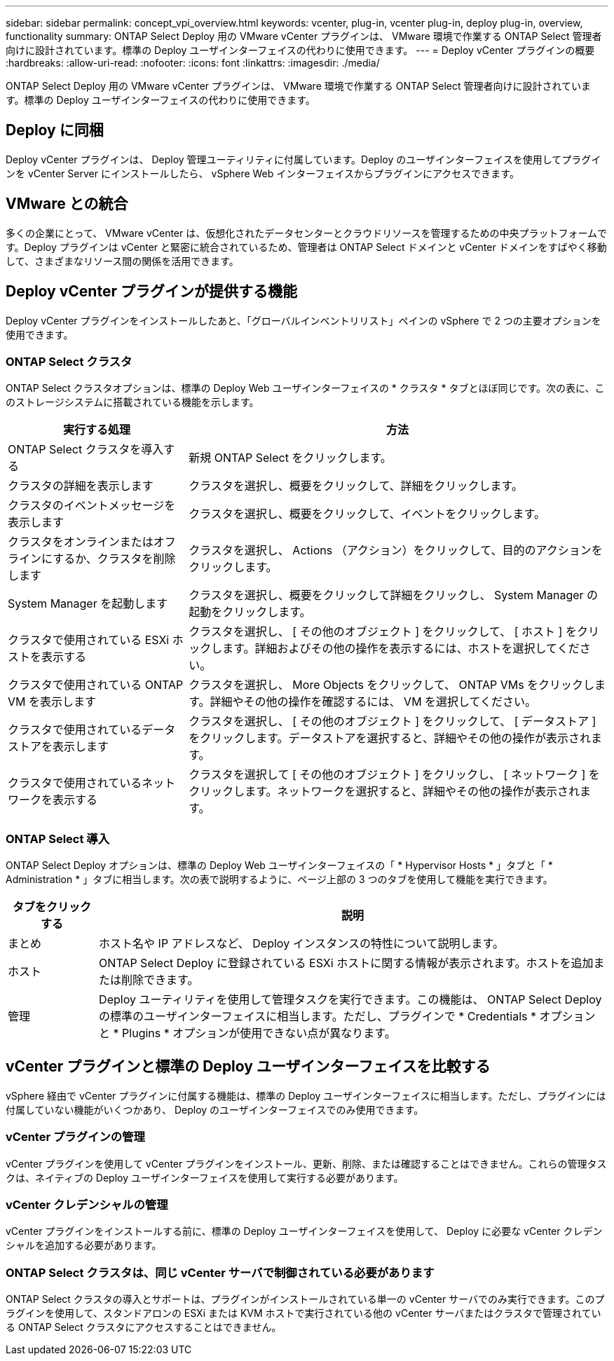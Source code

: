 ---
sidebar: sidebar 
permalink: concept_vpi_overview.html 
keywords: vcenter, plug-in, vcenter plug-in, deploy plug-in, overview, functionality 
summary: ONTAP Select Deploy 用の VMware vCenter プラグインは、 VMware 環境で作業する ONTAP Select 管理者向けに設計されています。標準の Deploy ユーザインターフェイスの代わりに使用できます。 
---
= Deploy vCenter プラグインの概要
:hardbreaks:
:allow-uri-read: 
:nofooter: 
:icons: font
:linkattrs: 
:imagesdir: ./media/


[role="lead"]
ONTAP Select Deploy 用の VMware vCenter プラグインは、 VMware 環境で作業する ONTAP Select 管理者向けに設計されています。標準の Deploy ユーザインターフェイスの代わりに使用できます。



== Deploy に同梱

Deploy vCenter プラグインは、 Deploy 管理ユーティリティに付属しています。Deploy のユーザインターフェイスを使用してプラグインを vCenter Server にインストールしたら、 vSphere Web インターフェイスからプラグインにアクセスできます。



== VMware との統合

多くの企業にとって、 VMware vCenter は、仮想化されたデータセンターとクラウドリソースを管理するための中央プラットフォームです。Deploy プラグインは vCenter と緊密に統合されているため、管理者は ONTAP Select ドメインと vCenter ドメインをすばやく移動して、さまざまなリソース間の関係を活用できます。



== Deploy vCenter プラグインが提供する機能

Deploy vCenter プラグインをインストールしたあと、「グローバルインベントリリスト」ペインの vSphere で 2 つの主要オプションを使用できます。



=== ONTAP Select クラスタ

ONTAP Select クラスタオプションは、標準の Deploy Web ユーザインターフェイスの * クラスタ * タブとほぼ同じです。次の表に、このストレージシステムに搭載されている機能を示します。

[cols="30,70"]
|===
| 実行する処理 | 方法 


| ONTAP Select クラスタを導入する | 新規 ONTAP Select をクリックします。 


| クラスタの詳細を表示します | クラスタを選択し、概要をクリックして、詳細をクリックします。 


| クラスタのイベントメッセージを表示します | クラスタを選択し、概要をクリックして、イベントをクリックします。 


| クラスタをオンラインまたはオフラインにするか、クラスタを削除します | クラスタを選択し、 Actions （アクション）をクリックして、目的のアクションをクリックします。 


| System Manager を起動します | クラスタを選択し、概要をクリックして詳細をクリックし、 System Manager の起動をクリックします。 


| クラスタで使用されている ESXi ホストを表示する | クラスタを選択し、 [ その他のオブジェクト ] をクリックして、 [ ホスト ] をクリックします。詳細およびその他の操作を表示するには、ホストを選択してください。 


| クラスタで使用されている ONTAP VM を表示します | クラスタを選択し、 More Objects をクリックして、 ONTAP VMs をクリックします。詳細やその他の操作を確認するには、 VM を選択してください。 


| クラスタで使用されているデータストアを表示します | クラスタを選択し、 [ その他のオブジェクト ] をクリックして、 [ データストア ] をクリックします。データストアを選択すると、詳細やその他の操作が表示されます。 


| クラスタで使用されているネットワークを表示する | クラスタを選択して [ その他のオブジェクト ] をクリックし、 [ ネットワーク ] をクリックします。ネットワークを選択すると、詳細やその他の操作が表示されます。 
|===


=== ONTAP Select 導入

ONTAP Select Deploy オプションは、標準の Deploy Web ユーザインターフェイスの「 * Hypervisor Hosts * 」タブと「 * Administration * 」タブに相当します。次の表で説明するように、ページ上部の 3 つのタブを使用して機能を実行できます。

[cols="15,85"]
|===
| タブをクリックする | 説明 


| まとめ | ホスト名や IP アドレスなど、 Deploy インスタンスの特性について説明します。 


| ホスト | ONTAP Select Deploy に登録されている ESXi ホストに関する情報が表示されます。ホストを追加または削除できます。 


| 管理 | Deploy ユーティリティを使用して管理タスクを実行できます。この機能は、 ONTAP Select Deploy の標準のユーザインターフェイスに相当します。ただし、プラグインで * Credentials * オプションと * Plugins * オプションが使用できない点が異なります。 
|===


== vCenter プラグインと標準の Deploy ユーザインターフェイスを比較する

vSphere 経由で vCenter プラグインに付属する機能は、標準の Deploy ユーザインターフェイスに相当します。ただし、プラグインには付属していない機能がいくつかあり、 Deploy のユーザインターフェイスでのみ使用できます。



=== vCenter プラグインの管理

vCenter プラグインを使用して vCenter プラグインをインストール、更新、削除、または確認することはできません。これらの管理タスクは、ネイティブの Deploy ユーザインターフェイスを使用して実行する必要があります。



=== vCenter クレデンシャルの管理

vCenter プラグインをインストールする前に、標準の Deploy ユーザインターフェイスを使用して、 Deploy に必要な vCenter クレデンシャルを追加する必要があります。



=== ONTAP Select クラスタは、同じ vCenter サーバで制御されている必要があります

ONTAP Select クラスタの導入とサポートは、プラグインがインストールされている単一の vCenter サーバでのみ実行できます。このプラグインを使用して、スタンドアロンの ESXi または KVM ホストで実行されている他の vCenter サーバまたはクラスタで管理されている ONTAP Select クラスタにアクセスすることはできません。
